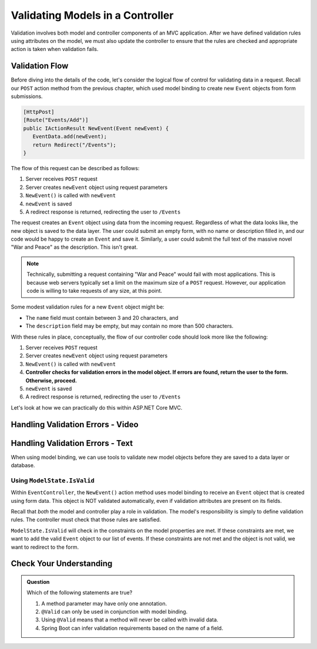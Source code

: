.. _validating-models:

Validating Models in a Controller
=================================

Validation involves both model and controller components of an MVC application.
After we have defined validation rules using attributes on the model, we must also update the controller to ensure that the rules are checked and appropriate action is taken when validation fails.

Validation Flow
---------------

Before diving into the details of the code, let's consider the logical flow of control for validating data in a request.
Recall our ``POST`` action method from the previous chapter, which used model binding to create new ``Event`` objects from form submissions.

.. sourcecode:: csharp

   [HttpPost]
   [Route("Events/Add")]
   public IActionResult NewEvent(Event newEvent) {
      EventData.add(newEvent);
      return Redirect("/Events");
   }

The flow of this request can be described as follows:

#. Server receives ``POST`` request
#. Server creates ``newEvent`` object using request parameters
#. ``NewEvent()`` is called with ``newEvent``
#. ``newEvent`` is saved
#. A redirect response is returned, redirecting the user to ``/Events``

The request creates an ``Event`` object using data from the incoming request.
Regardless of what the data looks like, the new object is saved to the data layer.
The user could submit an empty form, with no name or description filled in, and our code would be happy to create an ``Event`` and save it.
Similarly, a user could submit the full text of the massive novel "War and Peace" as the description.
This isn't great. 

.. admonition:: Note

   Technically, submitting a request containing "War and Peace" would fail with most applications.
   This is because web servers typically set a limit on the maximum size of a ``POST`` request.
   However, our application code is willing to take requests of any size, at this point.

Some modest validation rules for a new ``Event`` object might be:

- The ``name`` field must contain between 3 and 20 characters, and 
- The ``description`` field may be empty, but may contain no more than 500 characters.

With these rules in place, conceptually, the flow of our controller code should look more like the following:

#. Server receives ``POST`` request
#. Server creates ``newEvent`` object using request parameters
#. ``NewEvent()`` is called with ``newEvent``
#. **Controller checks for validation errors in the model object. If errors are found, return the user to the form. Otherwise, proceed.**
#. ``newEvent`` is saved
#. A redirect response is returned, redirecting the user to ``/Events``

Let's look at how we can practically do this within ASP.NET Core MVC.

Handling Validation Errors - Video
----------------------------------

.. TODO: Add video here

.. starting branch: validation-attributes
.. ending branch: handling-errors

Handling Validation Errors - Text
----------------------------------

When using model binding, we can use tools to validate new model objects before they are saved to a data layer or database. 

Using ``ModelState.IsValid``
^^^^^^^^^^^^^^^^^^^^^^^^^^^^

Within ``EventController``, the ``NewEvent()`` action method uses model binding to receive an ``Event`` object that is created using form data.
This object is NOT validated automatically, even if validation attributes are present on its fields.

Recall that *both* the model and controller play a role in validation.
The model's responsibility is simply to define validation rules.
The controller must check that those rules are satisfied.

``ModelState.IsValid`` will check in the constraints on the model properties are met.
If these constraints are met, we want to add the valid ``Event`` object to our list of events.
If these constraints are not met and the object is not valid, we want to redirect to the form.  

Check Your Understanding
------------------------

.. admonition:: Question

   Which of the following statements are true?

   #. A method parameter may have only one annotation.
   #. ``@Valid`` can only be used in conjunction with model binding.
   #. Using ``@Valid`` means that a method will never be called with invalid data.
   #. Spring Boot can infer validation requirements based on the name of a field. 

.. ans: b, @Valid can only be used in conjunction with model binding.
